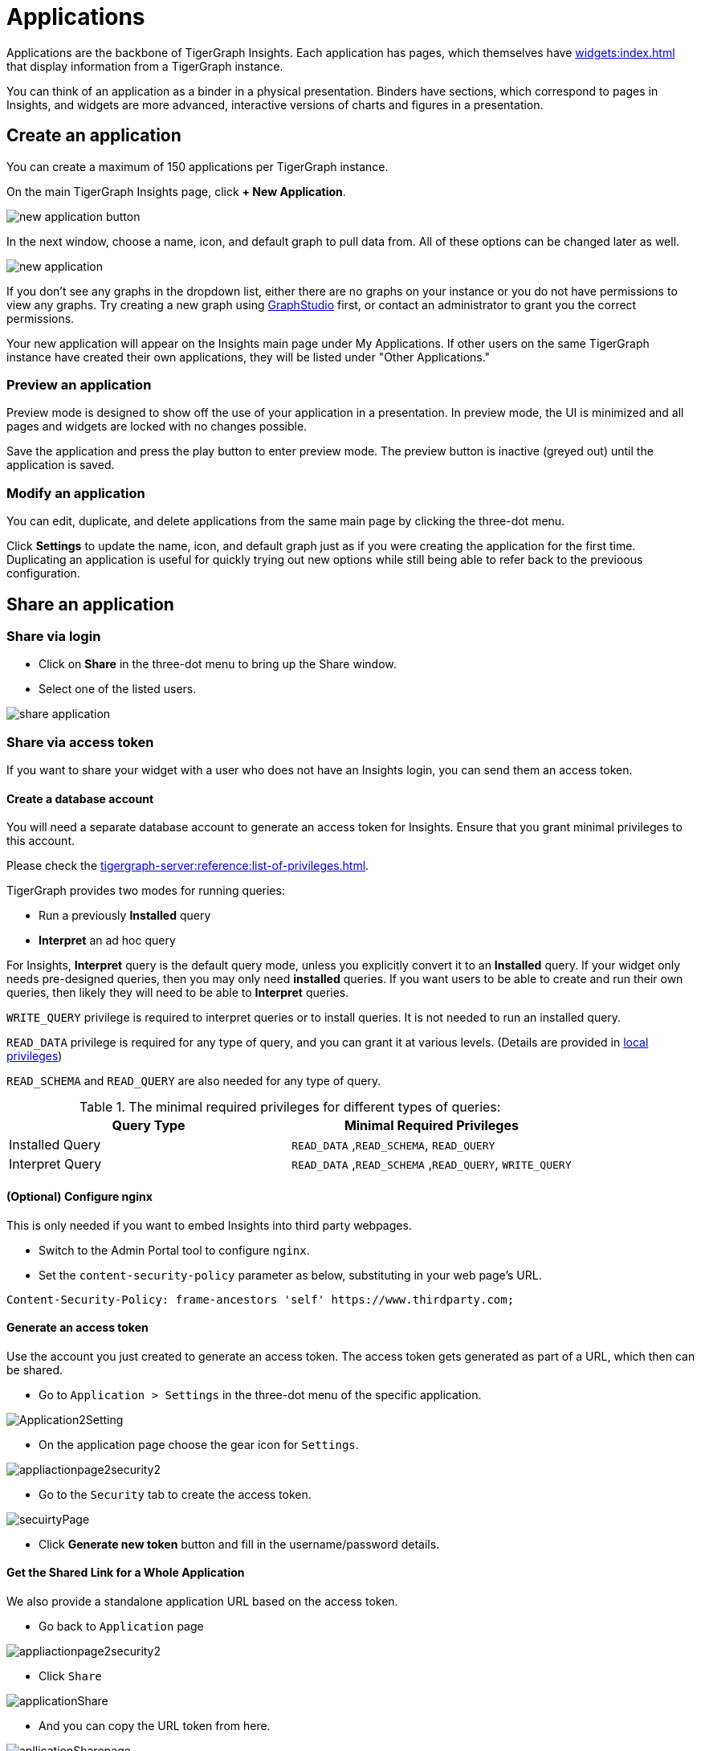 = Applications
:experimental:

Applications are the backbone of TigerGraph Insights. Each application has pages, which themselves have xref:widgets:index.adoc[] that display information from a TigerGraph instance.

You can think of an application as a binder in a physical presentation. Binders have sections, which correspond to pages in Insights, and widgets are more advanced, interactive versions of charts and figures in a presentation.

== Create an application

You can create a maximum of 150 applications per TigerGraph instance.

On the main TigerGraph Insights page, click btn:[+ New Application].

image::new-application-button.png[]

In the next window, choose a name, icon, and default graph to pull data from.
All of these options can be changed later as well.

image::new-application.png[]

If you don't see any graphs in the dropdown list, either there are no graphs on your instance or you do not have permissions to view any graphs.
Try creating a new graph using xref:gui:graphstudio:overview.adoc[GraphStudio] first, or contact an administrator to grant you the correct permissions.

Your new application will appear on the Insights main page under My Applications. If other users on the same TigerGraph instance have created their own applications, they will be listed under "Other Applications."

=== Preview an application

Preview mode is designed to show off the use of your application in a presentation.
In preview mode, the UI is minimized and all pages and widgets are locked with no changes possible.

Save the application and press the play button to enter preview mode.
The preview button is inactive (greyed out) until the application is saved.

=== Modify an application

You can edit, duplicate, and delete applications from the same main page by clicking the three-dot menu.

Click btn:[Settings] to update the name, icon, and default graph just as if you were creating the application for the first time.
Duplicating an application is useful for quickly trying out new options while still being able to refer back to the previoous configuration.

== Share an application

=== Share via login
* Click on btn:[Share] in the three-dot menu to bring up the Share window.

* Select one of the listed users.

image::share-application.png[]

=== Share via access token

If you want to share your widget with a user who does not have an Insights login, you can send them an access token.

==== Create a database account

You will need a separate database account to generate an access token for Insights.
Ensure that you grant minimal privileges to this account.

Please check the xref:tigergraph-server:reference:list-of-privileges.adoc[].

TigerGraph provides two modes for running queries:

* Run a previously **Installed** query
* **Interpret** an ad hoc query

For Insights, **Interpret** query is the default query mode, unless you explicitly convert it to an **Installed** query.
If your widget only needs pre-designed queries, then you may only need **installed** queries.
If you want users to be able to create and run their own queries, then likely they will need to be able to **Interpret** queries.

`WRITE_QUERY` privilege is required to interpret queries or to install queries.
It is not needed to run an installed query.

`READ_DATA` privilege is required for any type of query, and you can grant it at various levels.
(Details are provided in xref:gui:admin-portal:management/user-management.adoc[local privileges])

`READ_SCHEMA` and `READ_QUERY` are also needed for any type of query.

.The minimal required privileges for different types of queries:
[cols='2']
|===
| Query Type | Minimal Required Privileges

| Installed Query | `READ_DATA` ,`READ_SCHEMA`, `READ_QUERY`
| Interpret Query | `READ_DATA` ,`READ_SCHEMA` ,`READ_QUERY`, `WRITE_QUERY`
|===

==== (Optional) Configure nginx

This is only needed if you want to embed Insights into third party webpages.

* Switch to the Admin Portal tool to configure `nginx`.
* Set the `content-security-policy` parameter as below, substituting in your web page's URL.

[source, console]
Content-Security-Policy: frame-ancestors 'self' https://www.thirdparty.com;

==== Generate an access token

Use the account you just created to generate an access token.
The access token gets generated as part of a URL, which then can be shared.

* Go to `Application > Settings` in the three-dot menu of the specific application.

image::Application2Setting.png[]

* On the application page choose the gear icon for `Settings`.

image::appliactionpage2security2.png[]

* Go to the `Security` tab to create the access token.

image::secuirtyPage.png[]

* Click btn:[Generate new token] button and fill in the username/password details.

==== Get the Shared Link for a Whole Application

We also provide a standalone application URL based on the access token.

* Go back to `Application` page

image::appliactionpage2security2.png[]

* Click `Share`

image::applicationShare.png[]

* And you can copy the URL token from here.

image::apllicationSharepage.png[]

==== Obtain a Widget sharing link

* On the application page. Go to the individual widget and click the three dots.

image::WidgetShare.png[]

* Go to `Share` to obtain the sharing link for the specific widget.

image::widgetAccessToken.png[]

==== Share the Token/URL

You can now share this URL with others and they do not need a login to view the widget or application.
They can view the widget or application by coping and pasting the URL into a browser.

Additionally, the URL can be embedded on a page as an `<iframe src="Token/URL" >` on a website.

.Example: Add <iframe> tag into user’s web page. The iframe src parameter is the shared URL.
[source, html]
<!DOCTYPE html>
<html lang="en">
    <head>
        <meta charset="UTF-8">
        <meta name="viewport" content="width=device-width, initial-scale=1.0">
    </head>
    <body>
    <iframe width="1024" height="800" src="https://tools-staging-v390.tgcloud.io/insights/app/sNi2JDPvExHJP3CMVy4mj4/page/dx4rfXsFDUB8RoQnxBmvhj/widgetShare/dgeUrw78PQuKYfqnULc9US?domain=feeaa44787b0445ea1df86b16d8fd396.i&orgName=tg-leadership&clusterid=b6b07192-4d5c-4b69-811f-57a73d3de84c" title="tigergarph insights" frameborder="0"></iframe>
    </body>
</html>


== Backup and restore

Inside the application menu, use another three-dot menu in the upper-right near the Save and Run icons.

image::download-upload-application.png[]

These buttons export or import the application panel in JSON format. If you delete an application, you cannot recover it from the TigerGraph system.
You must use the Download and Upload features to create and restore any backups.

